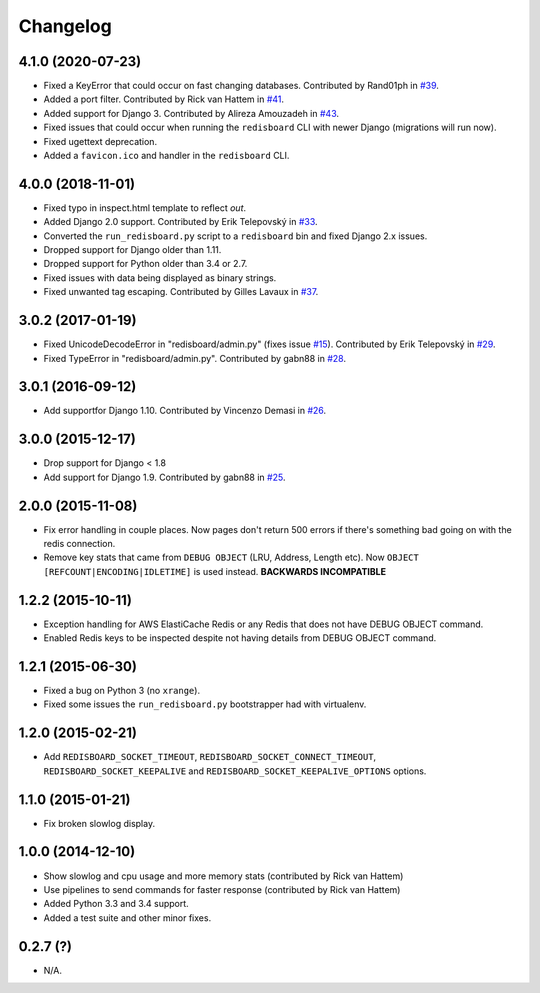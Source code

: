
Changelog
=========

4.1.0 (2020-07-23)
------------------

* Fixed a KeyError that could occur on fast changing databases.
  Contributed by Rand01ph in `#39 <https://github.com/ionelmc/django-redisboard/pull/39>`_.
* Added a port filter.
  Contributed by Rick van Hattem in `#41 <https://github.com/ionelmc/django-redisboard/pull/41>`_.
* Added support for Django 3.
  Contributed by Alireza Amouzadeh in `#43 <https://github.com/ionelmc/django-redisboard/pull/43>`_.
* Fixed issues that could occur when running the ``redisboard`` CLI with newer Django
  (migrations will run now).
* Fixed ugettext deprecation.
* Added a ``favicon.ico`` and handler in the ``redisboard`` CLI.

4.0.0 (2018-11-01)
------------------

* Fixed typo in inspect.html template to reflect `out`.
* Added Django 2.0 support. Contributed by Erik Telepovský
  in `#33 <https://github.com/ionelmc/django-redisboard/pull/33>`_.
* Converted the ``run_redisboard.py`` script to a ``redisboard`` bin and fixed Django 2.x issues.
* Dropped support for Django older than 1.11.
* Dropped support for Python older than 3.4 or 2.7.
* Fixed issues with data being displayed as binary strings.
* Fixed unwanted tag escaping. Contributed by Gilles Lavaux
  in `#37 <https://github.com/ionelmc/django-redisboard/pull/37>`_.

3.0.2 (2017-01-19)
------------------

* Fixed UnicodeDecodeError in "redisboard/admin.py" (fixes
  issue `#15 <https://github.com/ionelmc/django-redisboard/issues/15>`_).
  Contributed by Erik Telepovský in `#29 <https://github.com/ionelmc/django-redisboard/pull/29>`_.
* Fixed TypeError in "redisboard/admin.py". Contributed by gabn88
  in `#28 <https://github.com/ionelmc/django-redisboard/pull/28>`_.

3.0.1 (2016-09-12)
------------------

* Add supportfor Django 1.10. Contributed by Vincenzo Demasi
  in `#26 <https://github.com/ionelmc/django-redisboard/pull/26>`_.

3.0.0 (2015-12-17)
------------------

* Drop support for Django < 1.8
* Add support for Django 1.9. Contributed by gabn88
  in `#25 <https://github.com/ionelmc/django-redisboard/pull/25>`_.

2.0.0 (2015-11-08)
------------------

* Fix error handling in couple places. Now pages don't return 500 errors if there's something bad going on with the
  redis connection.
* Remove key stats that came from ``DEBUG OBJECT`` (LRU, Address, Length etc). Now ``OBJECT
  [REFCOUNT|ENCODING|IDLETIME]`` is used instead. **BACKWARDS INCOMPATIBLE**

1.2.2 (2015-10-11)
------------------

* Exception handling for AWS ElastiCache Redis or any Redis that does not have DEBUG OBJECT command.
* Enabled Redis keys to be inspected despite not having details from DEBUG OBJECT command.

1.2.1 (2015-06-30)
------------------

* Fixed a bug on Python 3 (no ``xrange``).
* Fixed some issues the ``run_redisboard.py`` bootstrapper had with virtualenv.

1.2.0 (2015-02-21)
------------------

* Add ``REDISBOARD_SOCKET_TIMEOUT``, ``REDISBOARD_SOCKET_CONNECT_TIMEOUT``, ``REDISBOARD_SOCKET_KEEPALIVE`` and
  ``REDISBOARD_SOCKET_KEEPALIVE_OPTIONS`` options.

1.1.0 (2015-01-21)
------------------

* Fix broken slowlog display.

1.0.0 (2014-12-10)
------------------

* Show slowlog and cpu usage and more memory stats (contributed by Rick van Hattem)
* Use pipelines to send commands for faster response (contributed by Rick van Hattem)
* Added Python 3.3 and 3.4 support.
* Added a test suite and other minor fixes.

0.2.7 (?)
---------

* N/A.
